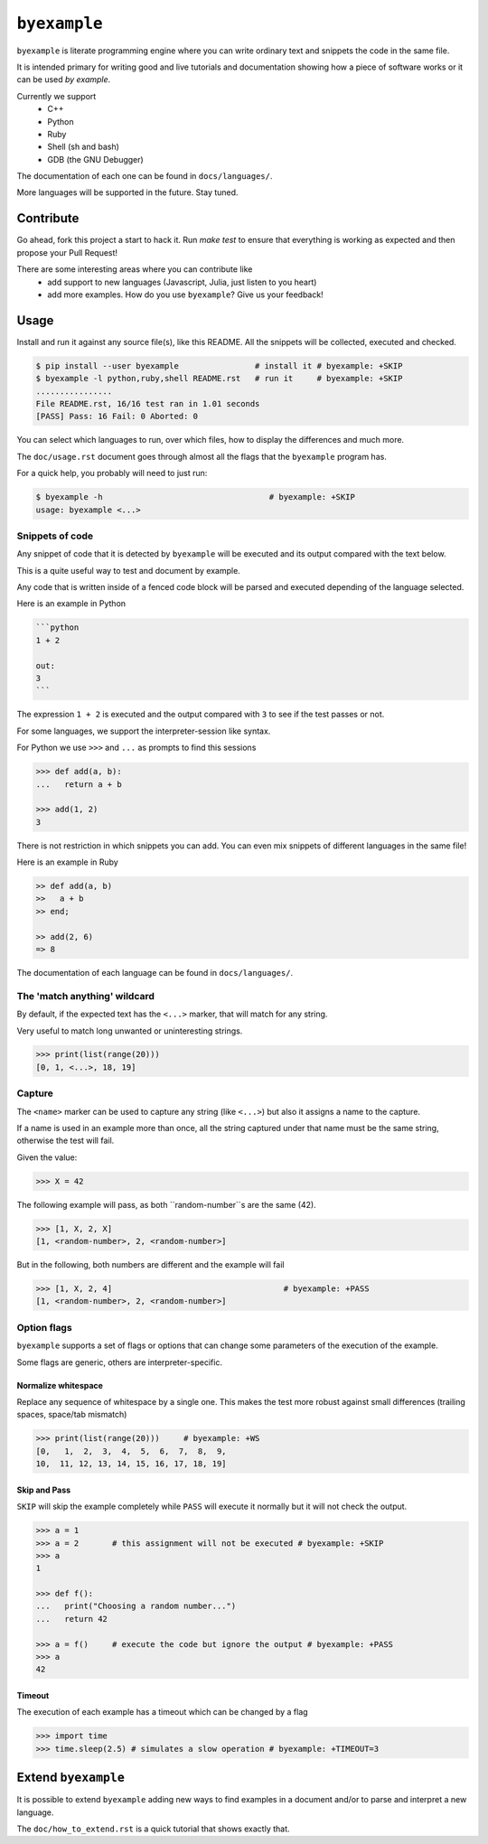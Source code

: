 ``byexample``
=============

``byexample`` is literate programming engine where you can write
ordinary text and snippets the code in the same file.

It is intended primary for writing good and live tutorials and documentation
showing how a piece of software works or it can be used *by example*.

Currently we support
 - C++
 - Python
 - Ruby
 - Shell (sh and bash)
 - GDB (the GNU Debugger)

The documentation of each one can be found in ``docs/languages/``.

More languages will be supported in the future. Stay tuned.

Contribute
^^^^^^^^^^

Go ahead, fork this project a start to hack it. Run `make test` to ensure that
everything is working as expected and then propose your Pull Request!

There are some interesting areas where you can contribute like
 - add support to new languages (Javascript, Julia, just listen to you heart)
 - add more examples. How do you use ``byexample``? Give us your feedback!

Usage
^^^^^

Install and run it against any source file(s), like this README.
All the snippets will be collected, executed and checked.

.. code:: sh

    $ pip install --user byexample                # install it # byexample: +SKIP
    $ byexample -l python,ruby,shell README.rst   # run it     # byexample: +SKIP
    ................
    File README.rst, 16/16 test ran in 1.01 seconds
    [PASS] Pass: 16 Fail: 0 Aborted: 0

You can select which languages to run, over which files, how to display the
differences and much more.

The ``doc/usage.rst`` document goes through almost all the flags that the
``byexample`` program has.

For a quick help, you probably will need to just run:

.. code:: sh

    $ byexample -h                                   # byexample: +SKIP
    usage: byexample <...>

Snippets of code
----------------

Any snippet of code that it is detected by ``byexample`` will be executed
and its output compared with the text below.

This is a quite useful way to test and document by example.

Any code that is written inside of a fenced code block will be parsed and
executed depending of the language selected.

Here is an example in Python

.. code::

    ```python
    1 + 2
    
    out:
    3
    ```

The expression ``1 + 2`` is executed and the output compared with ``3`` to
see if the test passes or not.

For some languages, we support the interpreter-session like syntax.

For Python we use ``>>>`` and ``...`` as prompts to find this sessions

.. code:: python

    >>> def add(a, b):
    ...   return a + b

    >>> add(1, 2)
    3

There is not restriction in which snippets you can add. You can even mix
snippets of different languages in the same file!

Here is an example in Ruby

.. code:: ruby

    >> def add(a, b)
    >>   a + b
    >> end;

    >> add(2, 6)
    => 8

The documentation of each language can be found in ``docs/languages/``.

The 'match anything' wildcard
-----------------------------

By default, if the expected text has the ``<...>`` marker, that
will match for any string.

Very useful to match long unwanted or uninteresting strings.

.. code:: python

    >>> print(list(range(20)))
    [0, 1, <...>, 18, 19]

Capture
-------

The ``<name>`` marker can be used to capture any string (like ``<...>``)
but also it assigns a name to the capture.

If a name is used in an example more than once, all the string captured under
that name must be the same string, otherwise the test will fail.

Given the value:

.. code:: python

    >>> X = 42

The following example will pass, as both ``random-number``s are the same (42).

.. code:: python

    >>> [1, X, 2, X]
    [1, <random-number>, 2, <random-number>]

But in the following, both numbers are different and the example will fail

.. code:: python

    >>> [1, X, 2, 4]                                    # byexample: +PASS
    [1, <random-number>, 2, <random-number>]


Option flags
------------

``byexample`` supports a set of flags or options that can change some
parameters of the execution of the example.

Some flags are generic, others are interpreter-specific.

Normalize whitespace
....................

Replace any sequence of whitespace by a single one. This makes the test
more robust against small differences (trailing spaces, space/tab mismatch)

.. code:: python

    >>> print(list(range(20)))     # byexample: +WS
    [0,   1,  2,  3,  4,  5,  6,  7,  8,  9,
    10,  11, 12, 13, 14, 15, 16, 17, 18, 19]

Skip and Pass
.............

``SKIP`` will skip the example completely while ``PASS`` will execute it
normally but it will not check the output.

.. code:: python

    >>> a = 1
    >>> a = 2       # this assignment will not be executed # byexample: +SKIP
    >>> a
    1

    >>> def f():
    ...   print("Choosing a random number...")
    ...   return 42

    >>> a = f()     # execute the code but ignore the output # byexample: +PASS
    >>> a
    42

Timeout
.......

The execution of each example has a timeout which can be changed by
a flag

.. code:: python

    >>> import time
    >>> time.sleep(2.5) # simulates a slow operation # byexample: +TIMEOUT=3

Extend ``byexample``
^^^^^^^^^^^^^^^^^^^^

It is possible to extend ``byexample`` adding new ways to find examples in a
document and/or to parse and interpret a new language.

The ``doc/how_to_extend.rst`` is a quick tutorial that shows exactly that.
